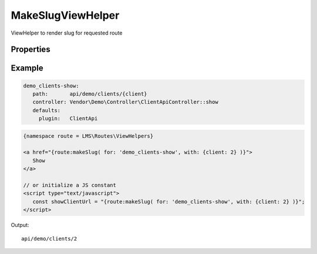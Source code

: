 .. ==================================================
.. FOR YOUR INFORMATION
.. --------------------------------------------------
.. -*- coding: utf-8 -*- with BOM.

.. _viewHelpers

MakeSlugViewHelper
----------------------

ViewHelper to render slug for requested route

Properties
^^^^^^^^^^^^^^^^^^^^^^^

.. t3-field-list-table::
 :header-rows: 1

 - :Name: Name:
   :Type: Type:
   :Description: Description:

 - :Name:
         for
   :Type:
         string
   :Description:
         Route name


 - :Name:
         with
   :Type:
         array
   :Description:
         Route parameters

Example
^^^^^^^^^^^^^

.. code-block:: yaml

      demo_clients-show:
         path:       api/demo/clients/{client}
         controller: Vendor\Demo\Controller\ClientApiController::show
         defaults:
           plugin:   ClientApi

.. code-block:: html

   {namespace route = LMS\Routes\ViewHelpers}

   <a href="{route:makeSlug( for: 'demo_clients-show', with: {client: 2} )}">
      Show
   </a>

   // or initialize a JS constant
   <script type="text/javascript">
      const showClientUrl = "{route:makeSlug( for: 'demo_clients-show', with: {client: 2} )}";
   </script>

Output: ::

   api/demo/clients/2

.. code-block:: javascript
